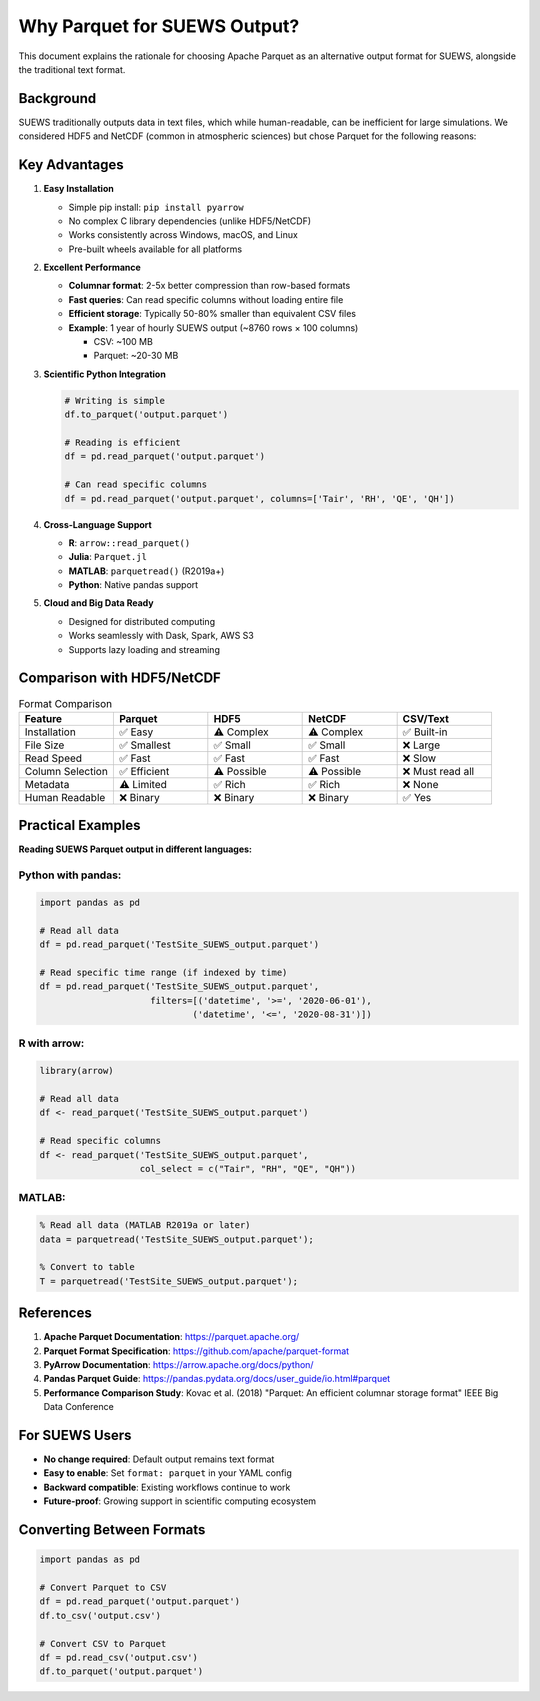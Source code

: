 .. _parquet_rationale:

Why Parquet for SUEWS Output?
==============================

This document explains the rationale for choosing Apache Parquet as an alternative output format for SUEWS, alongside the traditional text format.

Background
----------

SUEWS traditionally outputs data in text files, which while human-readable, can be inefficient for large simulations. We considered HDF5 and NetCDF (common in atmospheric sciences) but chose Parquet for the following reasons:

Key Advantages
--------------

1. **Easy Installation**
   
   - Simple pip install: ``pip install pyarrow``
   - No complex C library dependencies (unlike HDF5/NetCDF)
   - Works consistently across Windows, macOS, and Linux
   - Pre-built wheels available for all platforms

2. **Excellent Performance**
   
   - **Columnar format**: 2-5x better compression than row-based formats
   - **Fast queries**: Can read specific columns without loading entire file
   - **Efficient storage**: Typically 50-80% smaller than equivalent CSV files
   - **Example**: 1 year of hourly SUEWS output (~8760 rows × 100 columns)
     
     - CSV: ~100 MB
     - Parquet: ~20-30 MB

3. **Scientific Python Integration**
   
   .. code-block:: python
   
      # Writing is simple
      df.to_parquet('output.parquet')
      
      # Reading is efficient
      df = pd.read_parquet('output.parquet')
      
      # Can read specific columns
      df = pd.read_parquet('output.parquet', columns=['Tair', 'RH', 'QE', 'QH'])

4. **Cross-Language Support**
   
   - **R**: ``arrow::read_parquet()``
   - **Julia**: ``Parquet.jl``
   - **MATLAB**: ``parquetread()`` (R2019a+)
   - **Python**: Native pandas support

5. **Cloud and Big Data Ready**
   
   - Designed for distributed computing
   - Works seamlessly with Dask, Spark, AWS S3
   - Supports lazy loading and streaming

Comparison with HDF5/NetCDF
---------------------------

.. list-table:: Format Comparison
   :header-rows: 1
   :widths: 20 20 20 20 20

   * - Feature
     - Parquet
     - HDF5
     - NetCDF
     - CSV/Text
   * - Installation
     - ✅ Easy
     - ⚠️ Complex
     - ⚠️ Complex
     - ✅ Built-in
   * - File Size
     - ✅ Smallest
     - ✅ Small
     - ✅ Small
     - ❌ Large
   * - Read Speed
     - ✅ Fast
     - ✅ Fast
     - ✅ Fast
     - ❌ Slow
   * - Column Selection
     - ✅ Efficient
     - ⚠️ Possible
     - ⚠️ Possible
     - ❌ Must read all
   * - Metadata
     - ⚠️ Limited
     - ✅ Rich
     - ✅ Rich
     - ❌ None
   * - Human Readable
     - ❌ Binary
     - ❌ Binary
     - ❌ Binary
     - ✅ Yes

Practical Examples
------------------

**Reading SUEWS Parquet output in different languages:**

Python with pandas:
~~~~~~~~~~~~~~~~~~~

.. code-block:: python

   import pandas as pd
   
   # Read all data
   df = pd.read_parquet('TestSite_SUEWS_output.parquet')
   
   # Read specific time range (if indexed by time)
   df = pd.read_parquet('TestSite_SUEWS_output.parquet',
                        filters=[('datetime', '>=', '2020-06-01'),
                                ('datetime', '<=', '2020-08-31')])

R with arrow:
~~~~~~~~~~~~~

.. code-block:: r

   library(arrow)
   
   # Read all data
   df <- read_parquet('TestSite_SUEWS_output.parquet')
   
   # Read specific columns
   df <- read_parquet('TestSite_SUEWS_output.parquet',
                      col_select = c("Tair", "RH", "QE", "QH"))

MATLAB:
~~~~~~~

.. code-block:: matlab

   % Read all data (MATLAB R2019a or later)
   data = parquetread('TestSite_SUEWS_output.parquet');
   
   % Convert to table
   T = parquetread('TestSite_SUEWS_output.parquet');

References
----------

1. **Apache Parquet Documentation**: https://parquet.apache.org/
2. **Parquet Format Specification**: https://github.com/apache/parquet-format
3. **PyArrow Documentation**: https://arrow.apache.org/docs/python/
4. **Pandas Parquet Guide**: https://pandas.pydata.org/docs/user_guide/io.html#parquet
5. **Performance Comparison Study**: Kovac et al. (2018) "Parquet: An efficient columnar storage format" IEEE Big Data Conference

For SUEWS Users
---------------

- **No change required**: Default output remains text format
- **Easy to enable**: Set ``format: parquet`` in your YAML config
- **Backward compatible**: Existing workflows continue to work
- **Future-proof**: Growing support in scientific computing ecosystem

Converting Between Formats
--------------------------

.. code-block:: python

   import pandas as pd
   
   # Convert Parquet to CSV
   df = pd.read_parquet('output.parquet')
   df.to_csv('output.csv')
   
   # Convert CSV to Parquet
   df = pd.read_csv('output.csv')
   df.to_parquet('output.parquet')